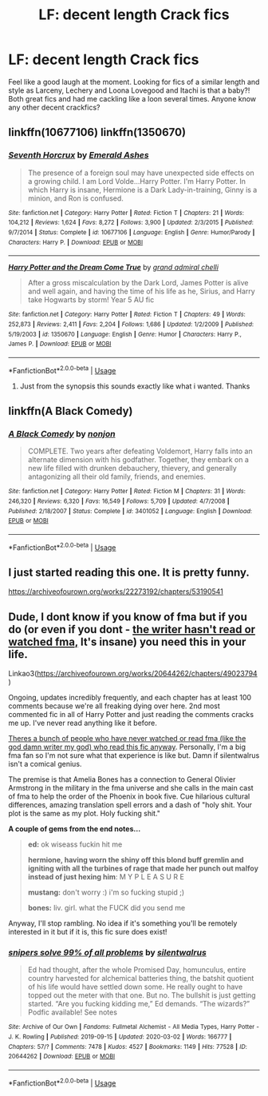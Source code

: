 #+TITLE: LF: decent length Crack fics

* LF: decent length Crack fics
:PROPERTIES:
:Author: MuscledParrot
:Score: 5
:DateUnix: 1583583322.0
:DateShort: 2020-Mar-07
:FlairText: Request
:END:
Feel like a good laugh at the moment. Looking for fics of a similar length and style as Larceny, Lechery and Loona Lovegood and Itachi is that a baby?! Both great fics and had me cackling like a loon several times. Anyone know any other decent crackfics?


** linkffn(10677106) linkffn(1350670)
:PROPERTIES:
:Score: 2
:DateUnix: 1583587612.0
:DateShort: 2020-Mar-07
:END:

*** [[https://www.fanfiction.net/s/10677106/1/][*/Seventh Horcrux/*]] by [[https://www.fanfiction.net/u/4112736/Emerald-Ashes][/Emerald Ashes/]]

#+begin_quote
  The presence of a foreign soul may have unexpected side effects on a growing child. I am Lord Volde...Harry Potter. I'm Harry Potter. In which Harry is insane, Hermione is a Dark Lady-in-training, Ginny is a minion, and Ron is confused.
#+end_quote

^{/Site/:} ^{fanfiction.net} ^{*|*} ^{/Category/:} ^{Harry} ^{Potter} ^{*|*} ^{/Rated/:} ^{Fiction} ^{T} ^{*|*} ^{/Chapters/:} ^{21} ^{*|*} ^{/Words/:} ^{104,212} ^{*|*} ^{/Reviews/:} ^{1,624} ^{*|*} ^{/Favs/:} ^{8,272} ^{*|*} ^{/Follows/:} ^{3,900} ^{*|*} ^{/Updated/:} ^{2/3/2015} ^{*|*} ^{/Published/:} ^{9/7/2014} ^{*|*} ^{/Status/:} ^{Complete} ^{*|*} ^{/id/:} ^{10677106} ^{*|*} ^{/Language/:} ^{English} ^{*|*} ^{/Genre/:} ^{Humor/Parody} ^{*|*} ^{/Characters/:} ^{Harry} ^{P.} ^{*|*} ^{/Download/:} ^{[[http://www.ff2ebook.com/old/ffn-bot/index.php?id=10677106&source=ff&filetype=epub][EPUB]]} ^{or} ^{[[http://www.ff2ebook.com/old/ffn-bot/index.php?id=10677106&source=ff&filetype=mobi][MOBI]]}

--------------

[[https://www.fanfiction.net/s/1350670/1/][*/Harry Potter and the Dream Come True/*]] by [[https://www.fanfiction.net/u/380440/grand-admiral-chelli][/grand admiral chelli/]]

#+begin_quote
  After a gross miscalculation by the Dark Lord, James Potter is alive and well again, and having the time of his life as he, Sirius, and Harry take Hogwarts by storm! Year 5 AU fic
#+end_quote

^{/Site/:} ^{fanfiction.net} ^{*|*} ^{/Category/:} ^{Harry} ^{Potter} ^{*|*} ^{/Rated/:} ^{Fiction} ^{T} ^{*|*} ^{/Chapters/:} ^{49} ^{*|*} ^{/Words/:} ^{252,873} ^{*|*} ^{/Reviews/:} ^{2,411} ^{*|*} ^{/Favs/:} ^{2,204} ^{*|*} ^{/Follows/:} ^{1,686} ^{*|*} ^{/Updated/:} ^{1/2/2009} ^{*|*} ^{/Published/:} ^{5/19/2003} ^{*|*} ^{/id/:} ^{1350670} ^{*|*} ^{/Language/:} ^{English} ^{*|*} ^{/Genre/:} ^{Humor} ^{*|*} ^{/Characters/:} ^{Harry} ^{P.,} ^{James} ^{P.} ^{*|*} ^{/Download/:} ^{[[http://www.ff2ebook.com/old/ffn-bot/index.php?id=1350670&source=ff&filetype=epub][EPUB]]} ^{or} ^{[[http://www.ff2ebook.com/old/ffn-bot/index.php?id=1350670&source=ff&filetype=mobi][MOBI]]}

--------------

*FanfictionBot*^{2.0.0-beta} | [[https://github.com/tusing/reddit-ffn-bot/wiki/Usage][Usage]]
:PROPERTIES:
:Author: FanfictionBot
:Score: 2
:DateUnix: 1583587624.0
:DateShort: 2020-Mar-07
:END:

**** Just from the synopsis this sounds exactly like what i wanted. Thanks
:PROPERTIES:
:Author: MuscledParrot
:Score: 2
:DateUnix: 1583588332.0
:DateShort: 2020-Mar-07
:END:


** linkffn(A Black Comedy)
:PROPERTIES:
:Author: OSRS_King_Graham
:Score: 2
:DateUnix: 1583610731.0
:DateShort: 2020-Mar-07
:END:

*** [[https://www.fanfiction.net/s/3401052/1/][*/A Black Comedy/*]] by [[https://www.fanfiction.net/u/649528/nonjon][/nonjon/]]

#+begin_quote
  COMPLETE. Two years after defeating Voldemort, Harry falls into an alternate dimension with his godfather. Together, they embark on a new life filled with drunken debauchery, thievery, and generally antagonizing all their old family, friends, and enemies.
#+end_quote

^{/Site/:} ^{fanfiction.net} ^{*|*} ^{/Category/:} ^{Harry} ^{Potter} ^{*|*} ^{/Rated/:} ^{Fiction} ^{M} ^{*|*} ^{/Chapters/:} ^{31} ^{*|*} ^{/Words/:} ^{246,320} ^{*|*} ^{/Reviews/:} ^{6,320} ^{*|*} ^{/Favs/:} ^{16,549} ^{*|*} ^{/Follows/:} ^{5,709} ^{*|*} ^{/Updated/:} ^{4/7/2008} ^{*|*} ^{/Published/:} ^{2/18/2007} ^{*|*} ^{/Status/:} ^{Complete} ^{*|*} ^{/id/:} ^{3401052} ^{*|*} ^{/Language/:} ^{English} ^{*|*} ^{/Download/:} ^{[[http://www.ff2ebook.com/old/ffn-bot/index.php?id=3401052&source=ff&filetype=epub][EPUB]]} ^{or} ^{[[http://www.ff2ebook.com/old/ffn-bot/index.php?id=3401052&source=ff&filetype=mobi][MOBI]]}

--------------

*FanfictionBot*^{2.0.0-beta} | [[https://github.com/tusing/reddit-ffn-bot/wiki/Usage][Usage]]
:PROPERTIES:
:Author: FanfictionBot
:Score: 1
:DateUnix: 1583610752.0
:DateShort: 2020-Mar-07
:END:


** I just started reading this one. It is pretty funny.

[[https://archiveofourown.org/works/22273192/chapters/53190541]]
:PROPERTIES:
:Author: MangoMadness1289
:Score: 1
:DateUnix: 1583594923.0
:DateShort: 2020-Mar-07
:END:


** Dude, I dont know if you know of fma but if you do (or even if you dont - [[https://silentwalrus1.tumblr.com/post/190747059733/as-someone-that-never-seen-fma-i-kinda-know-the][the writer hasn't read or watched fma,]] It's insane) you need this in your life.

Linkao3([[https://archiveofourown.org/works/20644262/chapters/49023794]])

Ongoing, updates incredibly frequently, and each chapter has at least 100 comments because we're all freaking dying over here. 2nd most commented fic in all of Harry Potter and just reading the comments cracks me up. I've never read anything like it before.

[[https://silentwalrus1.tumblr.com/post/190859682288/do-i-have-to-know-anything-about-fma-to-read-99][Theres a bunch of people who have never watched or read fma (like the god damn writer my god) who read this fic anyway]]. Personally, I'm a big fma fan so I'm not sure what that experience is like but. Damn if silentwalrus isn't a comical genius.

The premise is that Amelia Bones has a connection to General Olivier Armstrong in the military in the fma universe and she calls in the main cast of fma to help the order of the Phoenix in book five. Cue hilarious cultural differences, amazing translation spell errors and a dash of "holy shit. Your plot is the same as my plot. Holy fucking shit."

*A couple of gems from the end notes...*

#+begin_quote
  *ed:* ok wiseass fuckin hit me

  *hermione, having worn the shiny off this blond buff gremlin and igniting with all the turbines of rage that made her punch out malfoy instead of just hexing him*: M Y P L E A S U R E

  #+begin_quote
    *mustang:* don't worry :) i'm so fucking stupid ;)

    *bones:* liv. girl. what the FUCK did you send me
  #+end_quote
#+end_quote

Anyway, I'll stop rambling. No idea if it's something you'll be remotely interested in it but if it is, this fic sure does exist!
:PROPERTIES:
:Score: 0
:DateUnix: 1583591763.0
:DateShort: 2020-Mar-07
:END:

*** [[https://archiveofourown.org/works/20644262][*/snipers solve 99% of all problems/*]] by [[https://www.archiveofourown.org/users/silentwalrus/pseuds/silentwalrus][/silentwalrus/]]

#+begin_quote
  Ed had thought, after the whole Promised Day, homunculus, entire country harvested for alchemical batteries thing, the batshit quotient of his life would have settled down some. He really ought to have topped out the meter with that one. But no. The bullshit is just getting started. “Are you fucking kidding me,” Ed demands. “The wizards?” Podfic available! See notes
#+end_quote

^{/Site/:} ^{Archive} ^{of} ^{Our} ^{Own} ^{*|*} ^{/Fandoms/:} ^{Fullmetal} ^{Alchemist} ^{-} ^{All} ^{Media} ^{Types,} ^{Harry} ^{Potter} ^{-} ^{J.} ^{K.} ^{Rowling} ^{*|*} ^{/Published/:} ^{2019-09-15} ^{*|*} ^{/Updated/:} ^{2020-03-02} ^{*|*} ^{/Words/:} ^{166777} ^{*|*} ^{/Chapters/:} ^{57/?} ^{*|*} ^{/Comments/:} ^{7478} ^{*|*} ^{/Kudos/:} ^{4527} ^{*|*} ^{/Bookmarks/:} ^{1149} ^{*|*} ^{/Hits/:} ^{77528} ^{*|*} ^{/ID/:} ^{20644262} ^{*|*} ^{/Download/:} ^{[[https://archiveofourown.org/downloads/20644262/snipers%20solve%2099%20of%20all.epub?updated_at=1583296886][EPUB]]} ^{or} ^{[[https://archiveofourown.org/downloads/20644262/snipers%20solve%2099%20of%20all.mobi?updated_at=1583296886][MOBI]]}

--------------

*FanfictionBot*^{2.0.0-beta} | [[https://github.com/tusing/reddit-ffn-bot/wiki/Usage][Usage]]
:PROPERTIES:
:Author: FanfictionBot
:Score: 2
:DateUnix: 1583591774.0
:DateShort: 2020-Mar-07
:END:
